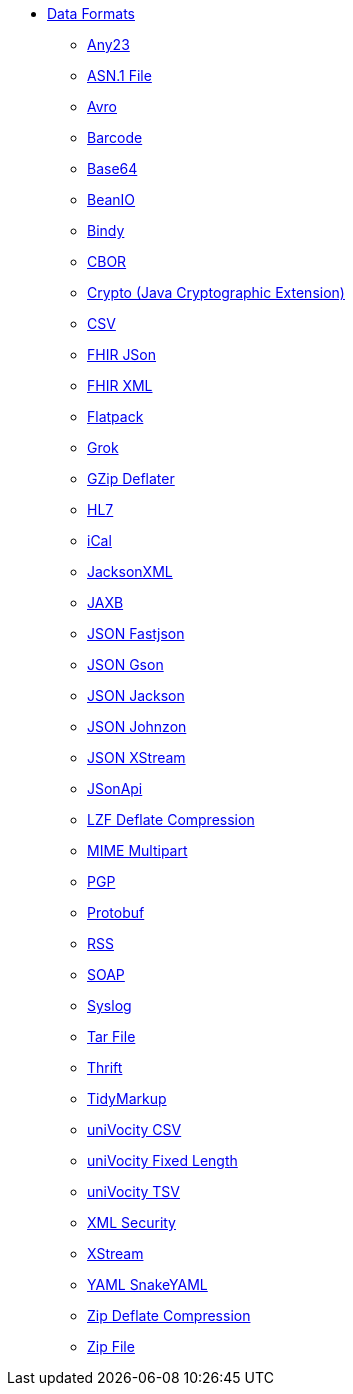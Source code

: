 // this file is auto generated and changes to it will be overwritten
// make edits in docs/*nav.adoc.template files instead

* xref:dataformats:index.adoc[Data Formats]
** xref:dataformats:any23-dataformat.adoc[Any23]
** xref:dataformats:asn1-dataformat.adoc[ASN.1 File]
** xref:dataformats:avro-dataformat.adoc[Avro]
** xref:dataformats:barcode-dataformat.adoc[Barcode]
** xref:dataformats:base64-dataformat.adoc[Base64]
** xref:dataformats:beanio-dataformat.adoc[BeanIO]
** xref:dataformats:bindy-dataformat.adoc[Bindy]
** xref:dataformats:cbor-dataformat.adoc[CBOR]
** xref:dataformats:crypto-dataformat.adoc[Crypto (Java Cryptographic Extension)]
** xref:dataformats:csv-dataformat.adoc[CSV]
** xref:dataformats:fhirJson-dataformat.adoc[FHIR JSon]
** xref:dataformats:fhirXml-dataformat.adoc[FHIR XML]
** xref:dataformats:flatpack-dataformat.adoc[Flatpack]
** xref:dataformats:grok-dataformat.adoc[Grok]
** xref:dataformats:gzipdeflater-dataformat.adoc[GZip Deflater]
** xref:dataformats:hl7-dataformat.adoc[HL7]
** xref:dataformats:ical-dataformat.adoc[iCal]
** xref:dataformats:jacksonxml-dataformat.adoc[JacksonXML]
** xref:dataformats:jaxb-dataformat.adoc[JAXB]
** xref:dataformats:json-fastjson-dataformat.adoc[JSON Fastjson]
** xref:dataformats:json-gson-dataformat.adoc[JSON Gson]
** xref:dataformats:json-jackson-dataformat.adoc[JSON Jackson]
** xref:dataformats:json-johnzon-dataformat.adoc[JSON Johnzon]
** xref:dataformats:json-xstream-dataformat.adoc[JSON XStream]
** xref:dataformats:jsonApi-dataformat.adoc[JSonApi]
** xref:dataformats:lzf-dataformat.adoc[LZF Deflate Compression]
** xref:dataformats:mime-multipart-dataformat.adoc[MIME Multipart]
** xref:dataformats:pgp-dataformat.adoc[PGP]
** xref:dataformats:protobuf-dataformat.adoc[Protobuf]
** xref:dataformats:rss-dataformat.adoc[RSS]
** xref:dataformats:soapjaxb-dataformat.adoc[SOAP]
** xref:dataformats:syslog-dataformat.adoc[Syslog]
** xref:dataformats:tarfile-dataformat.adoc[Tar File]
** xref:dataformats:thrift-dataformat.adoc[Thrift]
** xref:dataformats:tidyMarkup-dataformat.adoc[TidyMarkup]
** xref:dataformats:univocity-csv-dataformat.adoc[uniVocity CSV]
** xref:dataformats:univocity-fixed-dataformat.adoc[uniVocity Fixed Length]
** xref:dataformats:univocity-tsv-dataformat.adoc[uniVocity TSV]
** xref:dataformats:secureXML-dataformat.adoc[XML Security]
** xref:dataformats:xstream-dataformat.adoc[XStream]
** xref:dataformats:yaml-snakeyaml-dataformat.adoc[YAML SnakeYAML]
** xref:dataformats:zipdeflater-dataformat.adoc[Zip Deflate Compression]
** xref:dataformats:zipfile-dataformat.adoc[Zip File]
